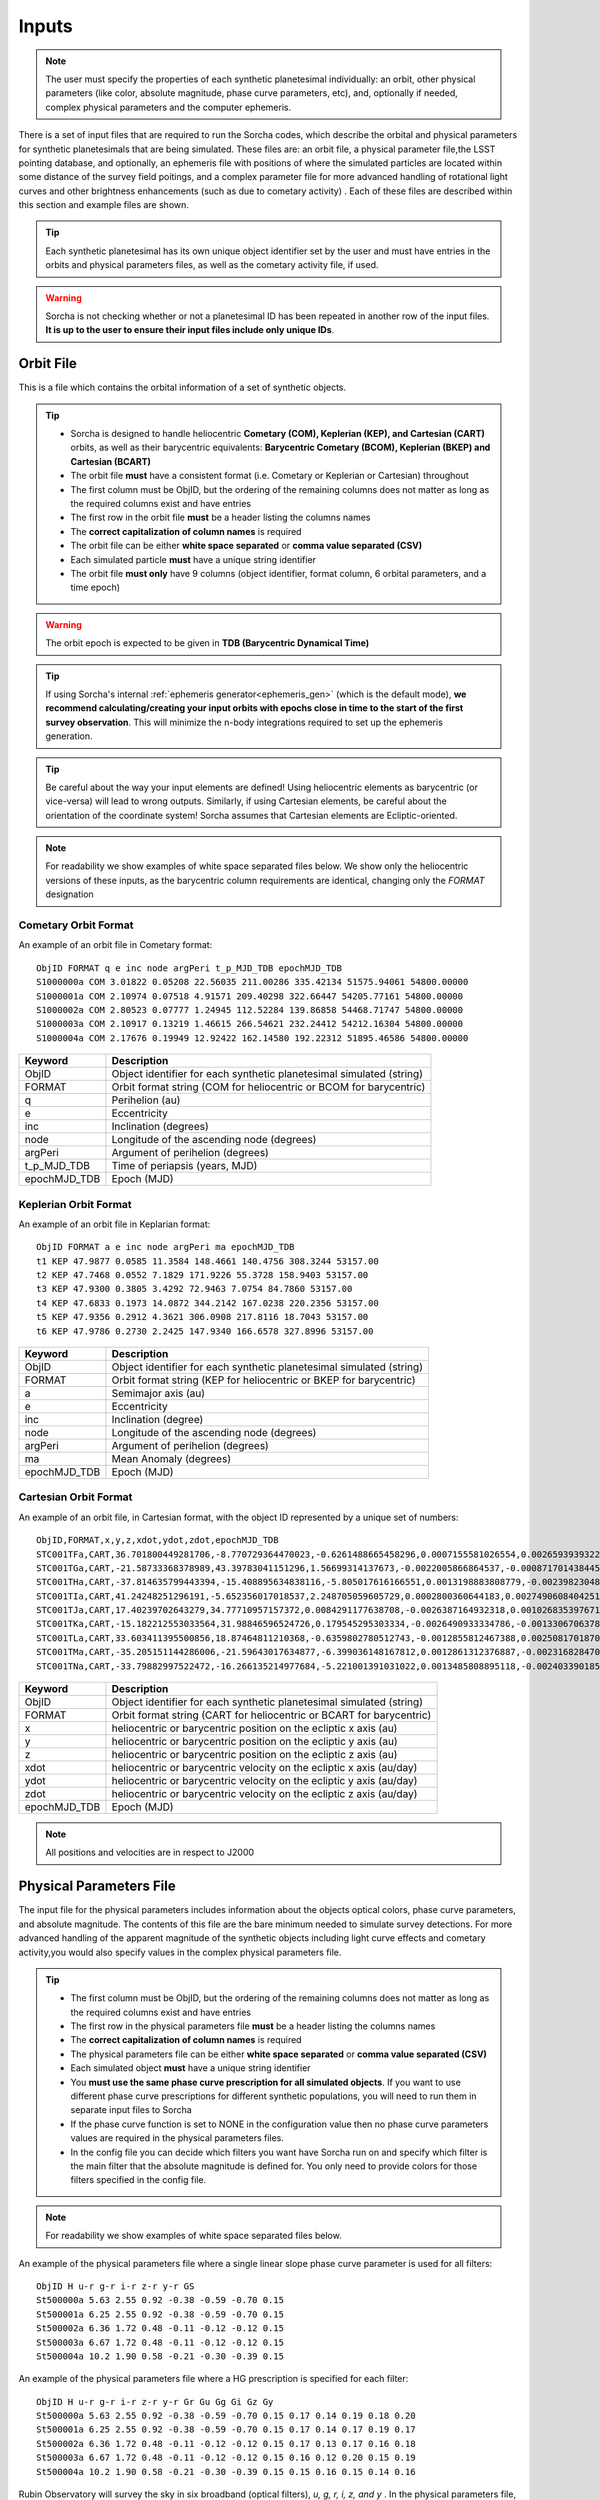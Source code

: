 .. _inputs:

Inputs
==========

.. note::
  The user must specify the properties of each synthetic planetesimal individually: an orbit, other physical parameters (like color, absolute magnitude, phase curve parameters, etc), and, optionally if needed, complex physical parameters and the computer ephemeris.


There is a set of input files that are required to run the Sorcha codes, which describe the orbital
and physical parameters for synthetic planetesimals that are being simulated. These files are: an orbit file, a physical parameter file,the LSST pointing database, and optionally, an ephemeris file with positions of where the simulated particles are located within some distance of the survey field poitings, and a complex parameter file for more advanced handling of rotational light curves and other brightness enhancements (such as due to cometary activity) . Each of these files are described within this section and example files are shown.


.. image:: images/survey_simulator_flow_chart.png
  :width: 800
  :alt: An overview of the inputs and outputs of the Sorcha code.

.. tip::
  Each synthetic planetesimal has its own unique object identifier set by the user and must have entries in the orbits and physical parameters files, as well as the cometary activity file, if used.

.. warning::
  Sorcha is not checking whether or not a planetesimal ID has been repeated in another row of the input files. **It is up to the user to ensure their input files include only unique IDs**.

.. _orbits:


Orbit File
-----------------

This is a file which contains the orbital information of a set of synthetic objects.

.. tip::
  *  Sorcha is designed to handle heliocentric **Cometary (COM), Keplerian (KEP), and Cartesian (CART)** orbits, as well as their barycentric equivalents: **Barycentric Cometary (BCOM), Keplerian (BKEP) and Cartesian (BCART)**
  *  The orbit file **must** have a consistent format (i.e. Cometary or Keplerian or Cartesian) throughout
  *  The first column must be ObjID, but the ordering of the remaining columns does not matter as long as the required columns exist and have entries
  *  The first row in the orbit file **must** be a header listing the columns names
  *  The **correct capitalization of column names** is required
  *  The orbit file can be either **white space separated** or **comma value separated (CSV)**
  *  Each simulated particle **must** have a unique string identifier
  *  The orbit file **must only** have 9 columns (object identifier, format column, 6 orbital parameters, and a time epoch)

.. warning::
  The orbit epoch is expected to be given in **TDB (Barycentric Dynamical Time)**

.. tip::
  If using Sorcha's internal :ref:`ephemeris generator<ephemeris_gen>` (which is the default mode), **we recommend calculating/creating your input orbits with epochs close in time to the start of the first survey observation**. This will minimize the n-body integrations required to set up the ephemeris generation.

.. tip::
  Be careful about the way your input elements are defined! Using heliocentric elements as barycentric (or vice-versa) will lead to wrong outputs. Similarly, if using Cartesian elements, be careful about the orientation of the coordinate system! Sorcha assumes that Cartesian elements are Ecliptic-oriented.

.. note::
  For readability we show examples of white space separated files below. We show only the heliocentric versions of these inputs, as the barycentric column requirements are identical, changing only the `FORMAT` designation

Cometary Orbit Format
~~~~~~~~~~~~~~~~~~~~~~~
An example of an orbit file in Cometary format::

   ObjID FORMAT q e inc node argPeri t_p_MJD_TDB epochMJD_TDB
   S1000000a COM 3.01822 0.05208 22.56035 211.00286 335.42134 51575.94061 54800.00000
   S1000001a COM 2.10974 0.07518 4.91571 209.40298 322.66447 54205.77161 54800.00000
   S1000002a COM 2.80523 0.07777 1.24945 112.52284 139.86858 54468.71747 54800.00000
   S1000003a COM 2.10917 0.13219 1.46615 266.54621 232.24412 54212.16304 54800.00000 
   S1000004a COM 2.17676 0.19949 12.92422 162.14580 192.22312 51895.46586 54800.00000

+-------------+----------------------------------------------------------------------------------+
| Keyword     | Description                                                                      |
+=============+==================================================================================+
| ObjID       | Object identifier for each synthetic planetesimal simulated (string)             |
+-------------+----------------------------------------------------------------------------------+
| FORMAT      | Orbit format string (COM for heliocentric or BCOM for barycentric)  		 |
+-------------+----------------------------------------------------------------------------------+
| q           | Perihelion (au)	                                                                 |
+-------------+----------------------------------------------------------------------------------+
| e           | Eccentricity                                                                     |
+-------------+----------------------------------------------------------------------------------+
| inc         | Inclination (degrees)                                                            |
+-------------+----------------------------------------------------------------------------------+
| node        | Longitude of the ascending node (degrees)                                        |
+-------------+----------------------------------------------------------------------------------+
| argPeri     | Argument of perihelion (degrees)                                                 |
+-------------+----------------------------------------------------------------------------------+
| t_p_MJD_TDB | Time of periapsis (years, MJD)                                                   |
+-------------+----------------------------------------------------------------------------------+
| epochMJD_TDB| Epoch (MJD)                                                                      |
+-------------+----------------------------------------------------------------------------------+

Keplerian Orbit Format
~~~~~~~~~~~~~~~~~~~~~~~~
An example of an orbit file in Keplarian format::

   ObjID FORMAT a e inc node argPeri ma epochMJD_TDB 
   t1 KEP 47.9877 0.0585 11.3584 148.4661 140.4756 308.3244 53157.00 
   t2 KEP 47.7468 0.0552 7.1829 171.9226 55.3728 158.9403 53157.00
   t3 KEP 47.9300 0.3805 3.4292 72.9463 7.0754 84.7860 53157.00 
   t4 KEP 47.6833 0.1973 14.0872 344.2142 167.0238 220.2356 53157.00  
   t5 KEP 47.9356 0.2912 4.3621 306.0908 217.8116 18.7043 53157.00  
   t6 KEP 47.9786 0.2730 2.2425 147.9340 166.6578 327.8996 53157.00  

+-------------+----------------------------------------------------------------------------------+
| Keyword     | Description                                                                      |
+=============+==================================================================================+
| ObjID       | Object identifier for each synthetic planetesimal simulated (string)             |
+-------------+----------------------------------------------------------------------------------+
| FORMAT      | Orbit format string (KEP for heliocentric or BKEP for barycentric)               |
+-------------+----------------------------------------------------------------------------------+
| a           | Semimajor axis (au)                                                              |
+-------------+----------------------------------------------------------------------------------+
| e           | Eccentricity                                                                     |
+-------------+----------------------------------------------------------------------------------+
| inc         | Inclination (degree)                                                             |
+-------------+----------------------------------------------------------------------------------+
| node        | Longitude of the ascending node (degrees)                                        |
+-------------+----------------------------------------------------------------------------------+
| argPeri     | Argument of perihelion (degrees)                                                 |
+-------------+----------------------------------------------------------------------------------+
| ma          | Mean Anomaly (degrees)                                                           |           
+-------------+----------------------------------------------------------------------------------+
| epochMJD_TDB| Epoch (MJD)                                                                      |
+-------------+----------------------------------------------------------------------------------+

Cartesian Orbit Format
~~~~~~~~~~~~~~~~~~~~~~~
An example of an orbit file, in Cartesian format, with the object ID represented by a unique set of numbers::

   ObjID,FORMAT,x,y,z,xdot,ydot,zdot,epochMJD_TDB
   STC001TFa,CART,36.701800449281706,-8.770729364470023,-0.6261488665458296,0.0007155581026554,0.0026593939322716,7.344098975957749e-06,54466.0,36.54594860110992,0.04317
   STC001TGa,CART,-21.58733368378989,43.39783041151296,1.56699314137673,-0.0022005866864537,-0.0008717014384454,-4.735561770155727e-05,54466.0,44.842379308393234,0.11655
   STC001THa,CART,-37.814635799443394,-15.408895634838116,-5.805017616166551,0.0013198883808779,-0.0023982304849102,0.0001541826365505,54466.0,43.31324469003626,0.13135
   STC001TIa,CART,41.24248251296191,-5.652356017018537,2.248705059605729,0.0002800360644183,0.0027490608404251,-2.751096337281987e-05,54466.0,45.1101872463009,0.08356
   STC001TJa,CART,17.40239702643279,34.77710957157372,0.0084291177638708,-0.0026387164932318,0.0010268353976719,-0.0001037528579236,54466.0,41.15242897966045,0.10765
   STC001TKa,CART,-15.182212553033564,31.98846596524726,0.179545295303334,-0.0026490933334786,-0.0013306706378324,0.0001110412982125,54466.0,37.39443807826161,0.05752
   STC001TLa,CART,33.603411395500856,18.87464811210368,-0.6359802780512743,-0.0012855812467388,0.0025081701870071,-2.1885697562103903e-05,54466.0,39.93776165518987,0.05171
   STC001TMa,CART,-35.205151144286006,-21.59643017634877,-6.399036148167812,0.0012861312376887,-0.0023168284708868,-0.0001863582741122,54466.0,41.6549967769547,0.05369
   STC001TNa,CART,-33.79882997522472,-16.266135214977684,-5.221001391031022,0.0013485808895118,-0.0024033901851641,-0.0001051222283375,54466.0,36.890329257623286,0.06274

+-------------+----------------------------------------------------------------------------------+
| Keyword     | Description                                                                      |
+=============+==================================================================================+
| ObjID       | Object identifier for each synthetic planetesimal simulated (string)             |
+-------------+----------------------------------------------------------------------------------+
| FORMAT      | Orbit format string (CART for heliocentric or BCART for barycentric)             |
+-------------+----------------------------------------------------------------------------------+
| x           | heliocentric or barycentric position on the ecliptic x axis (au)                 |
+-------------+----------------------------------------------------------------------------------+
| y           | heliocentric or barycentric position on the ecliptic y axis (au)                 |
+-------------+----------------------------------------------------------------------------------+
| z           | heliocentric or barycentric position on the ecliptic z axis (au)                 |
+-------------+----------------------------------------------------------------------------------+
| xdot        | heliocentric or barycentric velocity on the ecliptic x axis (au/day)             |
+-------------+----------------------------------------------------------------------------------+
| ydot        | heliocentric or barycentric velocity on the ecliptic y axis (au/day)             |
+-------------+----------------------------------------------------------------------------------+
| zdot        | heliocentric or barycentric velocity on the ecliptic z axis (au/day)             |
+-------------+----------------------------------------------------------------------------------+
| epochMJD_TDB| Epoch (MJD)                                                                      |
+-------------+----------------------------------------------------------------------------------+

.. note::
   All positions and velocities are in respect to J2000

.. _physical:

Physical Parameters File
-------------------------------------------

The input file for the physical parameters includes information about the objects optical colors, phase curve parameters, and absolute magnitude. The contents of this file are the bare minimum needed to simulate survey detections. For more advanced handling of the apparent magnitude of the synthetic objects including light curve effects and cometary activity,you would also specify values in the complex physical parameters file.

.. tip::
  *  The first column must be ObjID, but the ordering of the remaining columns does not matter as long as the required columns exist and have entries
  *  The first row in the physical parameters file **must** be a header listing the columns names
  *  The **correct capitalization of column names** is required
  *  The physical parameters file can be either **white space separated** or **comma value separated (CSV)**
  *  Each simulated object **must** have a unique string identifier
  *  You  **must use the same phase curve prescription for all simulated objects**. If you want to use different phase curve prescriptions for different synthetic populations, you will need to run them in separate input files to Sorcha
  *  If the  phase curve function is set to NONE in the configuration value then no phase curve parameters values are required in the physical parameters files.
  *  In the config file you can decide which filters you want have Sorcha run on and specify which filter is the main filter that the absolute magnitude is defined for. You only need to provide colors for those filters specified in the config file.

.. note::
  For readability we show examples of white space separated files below.

An example of the physical parameters file where a single linear slope phase curve parameter is used for all filters::


   ObjID H u-r g-r i-r z-r y-r GS 
   St500000a 5.63 2.55 0.92 -0.38 -0.59 -0.70 0.15
   St500001a 6.25 2.55 0.92 -0.38 -0.59 -0.70 0.15
   St500002a 6.36 1.72 0.48 -0.11 -0.12 -0.12 0.15
   St500003a 6.67 1.72 0.48 -0.11 -0.12 -0.12 0.15
   St500004a 10.2 1.90 0.58 -0.21 -0.30 -0.39 0.15


An example of the physical parameters file where a HG prescription is specified for each filter::

   ObjID H u-r g-r i-r z-r y-r Gr Gu Gg Gi Gz Gy
   St500000a 5.63 2.55 0.92 -0.38 -0.59 -0.70 0.15 0.17 0.14 0.19 0.18 0.20
   St500001a 6.25 2.55 0.92 -0.38 -0.59 -0.70 0.15 0.17 0.14 0.17 0.19 0.17
   St500002a 6.36 1.72 0.48 -0.11 -0.12 -0.12 0.15 0.17 0.13 0.17 0.16 0.18
   St500003a 6.67 1.72 0.48 -0.11 -0.12 -0.12 0.15 0.16 0.12 0.20 0.15 0.19
   St500004a 10.2 1.90 0.58 -0.21 -0.30 -0.39 0.15 0.15 0.16 0.15 0.14 0.16

Rubin Observatory will survey the sky in six broadband (optical filters), *u, g, r, i, z, and y* . In the physical parameters file, you will specify the object's absolute magnitude in the main filter (as specified in the config file. usually this is g or r band) and then provide the synthetic planetesimal's color in other filters relative to the main filter.

We have implemented several phase curve paramterizations that can be specified in the config file and the inputted through the physical parameters. **You can either specify one set of phase curve parameters for all filters or specify values for each filter examined by Sorcha.** We are using the  `sbpy <https://sbpy.org/>`_  phase function utilities. The supported options are: `HG <https://sbpy.readthedocs.io/en/latest/api/sbpy.photometry.HG.html#sbpy.photometry.HG>`_, `HG1G2 <https://sbpy.readthedocs.io/en/latest/api/sbpy.photometry.HG1G2.html#sbpy.photometry.HG1G2>`_, `HG12 <https://sbpy.readthedocs.io/en/latest/api/sbpy.photometry.HG12.html#sbpy.photometry.HG12>`_, `linear <https://sbpy.readthedocs.io/en/latest/api/sbpy.photometry.LinearPhaseFunc.html#sbpy.photometry.LinearPhaseFunc>`_ (specified by S in the header of the physical parameters file), and none (if no columns for phase curve are included in the physical parameters file than the synthetic object is considered to have a flat phase curve).

+------------------+----------------------------------------------------------------------------------+
| Keyword          | Description                                                                      |
+==================+==================================================================================+
| ObjID            | Object identifier for each synthetic planetesimal simulated (string)             |
+------------------+----------------------------------------------------------------------------------+
| H                | Absolute magnitude in the main filter                                            |
+------------------+----------------------------------------------------------------------------------+
| u-r,g-r,etc      |  photometric colors in the relevant survey filters                               |
+------------------+----------------------------------------------------------------------------------+
| G, G1&G2, G12, S | Phase Curve Parameter(s) for all filters (either G12, G1 & G2, or β) (optional)  |
+------------------+----------------------------------------------------------------------------------+

** note::
  The Phase Curve Parameters(s) column will not be present if the phase curve function/calculation is set to None in the configuration file

.. note::
  In the config file you can decide which filters you want have Sorcha run on and specify which filter is the main filter that the absolute magnitude is defined for. You only need to provide colors for those filters specified in the config file.

.. _pointing:

Survey Pointing Database
------------------------

.. note::
  Currently Sorcha is set up to run with the LSST cadence simulations pointing databases.

This database contains information about the LSST pointing history and observing conditions.  We use observation mid-point time, right ascension, declination, rotation angle of the camera, 5-sigma limiting magnitude, filter, and seeing information in Objects in Field and Sorcha to determine if a synthetic Solar System object is observable.

What we call the LSST pointing database (currently simulated since Rubin Observatory hasn’t started operations) is generated through the Rubin Observatory scheduler (since 2021 referred to as `rubin_sim <https://github.com/lsst/rubin_sim>`_ and previously known as OpSim). This software is currently under active development and is being used to run many simulated iterations of LSST scenarios showing what the cadence would look like with differing survey strategies. A description of an early version of this python software can be found in `Delgado et al.(2014) <https://ui.adsabs.harvard.edu/abs/2014SPIE.9150E..15D>`_.The output of rubin_sim is a sqlite database containing the pointing history and associated metadata of the simulated observation history of LSST.

.. tip::
   The contents of the observations table in the sqlite LSST pointing database can be found `here <https://rubin-sim.lsst.io/rs_scheduler/output_schema.html>`_

.. warning::
  The pointing databases times are expected to be TAI (Temps Atomique International; French for International Atomic Time),

The latest version of rubin_sim cadence simulations can be found at https://s3df.slac.stanford.edu/data/rubin/sim-data/. An example rubin_sim simulation visualized on sky is shown in the plot below of the number of on-sky visits over the 10-year simulated baseline v3.2 survey (image credit: Lynne Jones):

.. image:: images/Rubin_v3.2_baseline_visits.png
  :width: 410
  :alt: Sorcha logo
  :align: center

.. attention::
   There may be changes to how this information is read in when the Rubin Observatory operations begin in the ~end of-2025/early 2026.


.. _database_query:

Setting Up the Correct LSST Pointing Database Query
~~~~~~~~~~~~~~~~~~~~~~~~~~~~~~~~~~~~~~~~~~~~~~~~~~~~~~~~~~~~~~~~

Sorcha's **ppsqldbquery** config file parameter contain the sql query for obtaining this information from the pointing database.

From rubin_sim v2.0 simulations onward use the query::

  SELECT observationId, observationStartMJD as observationStartMJD_TAI, visitTime, visitExposureTime, filter, seeingFwhmGeom, seeingFwhmEff, fiveSigmaDepth, fieldRA, fieldDec, rotSkyPos FROM observations order by observationId

For past rubin_sim/OpSim simulations pre-v2.0 use the query::

  SELECT observationId, observationStartMJD as observationStartMJD_TAI, visitTime, visitExposureTime, filter, seeingFwhmGeom, seeingFwhmEff, fiveSigmaDepth, fieldRA, fieldDec, rotSkyPos FROM SummaryAllProps order by observationId



.. _CPP:

Complex Physical Parameters File (Optional)
---------------------------------------------------

The complex physical parameters file is only needed if you're going to include your own rotational light curve class or cometary activity class to augment the calculated apparent magnitudes. Sorcha is set up such that any values required for this such as light curve amplitude and period per simulated object are included in file, separate from then physical parameters file, that we refer to as the complex physical parameters file.  What columns are required in the complex physical parameters file  depends on what the classes you are using.

.. tip::
  *  The first column must be ObjID, but the ordering of the remaining columns does not matter as long as the required columns exist and have entries
  *  The first row in the complex  physical parameters file **must** list  the columns names
  *  The **correct capitalization of column names** is required
  *  The complex physical parameters file can be either **white space separated** or **comma value separated (CSV)**
  *  Each simulated object **must** have a unique string identifier

.. _ephemf:

Ephemeris File (Optional)
-----------------------------------------

.. note::
  Sorcha has an :ref:`ephemeris_gen` that we recommend using by default, but as an alternative Sorcha can read in an external file contains calculated ephemeris values for each simulated object within a reasonable search radius of a given survey field pointing and observation times as specified in the survey pointing database. This could be the output from a previous Sorcha run or  provided from your own separate ephemeris generation method,


.. tip::
  *  The first column must be ObjID, but the ordering of the remaining columns does not matter as long as the required columns exist and have entries
  *  The first row in the physical parameters file **must** list  the columns names
  *  The **correct capitalization of column names** is required
  *  The ephemeris file can be either **white space separated** or **comma value separated (CSV)**
  *  Each simulated object **must** have a unique string identifier

.. note::
  For readability we show an example of a white space separated file below.

An example of an (optional) ephemeris file::

   ObjID FieldID FieldMJD_TAI AstRange(km) AstRangeRate(km/s) AstRA(deg) AstRARate(deg/day) AstDec(deg) AstDecRate(deg/day) Ast-Sun(J2000x)(km) Ast-Sun(J2000y)(km) Ast-Sun(J2000z)(km) Ast-Sun(J2000vx)(km/s) Ast-Sun(J2000vy)(km/s) Ast-Sun(J2000vz)(km/s) Obs-Sun(J2000x)(km) Obs-Sun(J2000y)(km) Obs-Sun(J2000z)(km) Obs-Sun(J2000vx)(km/s) Obs-Sun(J2000vy)(km/s) Obs-Sun(J2000vz)(km/s) Sun-Ast-Obs(deg)
   S1000000a     144993 60425.402338    458272140.052  -21.379  302.104404  0.134147   3.473196  0.155803    120337437.532   -467360529.440     -6863861.395   15.814    3.135    3.395   -122770233.618    -79879875.157    -34626711.017   17.120  -22.269   -9.707   18.169656 
   S1000000a     145013 60425.411933    458254426.575  -21.355  302.105691  0.134050   3.474691  0.155787    120350548.117   -467357930.249     -6861046.878   15.813    3.135    3.395   -122756042.340    -79898326.109    -34634757.414   17.116  -22.244   -9.705   18.169632 
   S1000000a     180614 60503.206627    355295647.270   -4.213  299.360478 -0.185502  11.819392  0.002961    222559162.829   -434204364.757     15938036.863   14.472    6.666    3.359     52050159.823   -131110990.022    -56836222.957   27.873    9.424    4.014   10.189588 
   S1000000a     180664 60503.230597    355286994.232   -4.144  299.356031 -0.185547  11.819460  0.002695    222589133.907   -434190558.767     15944993.943   14.472    6.667    3.359     52107850.839   -131091407.626    -56827904.911   27.840    9.487    4.019   10.187081 
   S1000000a     183625 60507.194642    354133809.129   -2.598  298.635794 -0.188904  11.800365 -0.012248    227530687.962   -431878159.331     17094459.598   14.384    6.836    3.353     61402244.381   -127629446.799    -55326708.672   27.127   11.100    4.742    9.831253   

+--------------------------+----------------------------------------------------------------------------------+
| Keyword                  | Description                                                                      |
+==========================+==================================================================================+
| ObjID                    | Object identifier for each synthetic planetesimal simulated (string)             |
+--------------------------+----------------------------------------------------------------------------------+
| FieldID                  | Observation pointing field identificator                                         |
+--------------------------+----------------------------------------------------------------------------------+
| FieldMJD_TAI             | Observation Mean Julian Date                                                     |
+--------------------------+----------------------------------------------------------------------------------+
| AstRange(km)             | Topocentric distance to the synthetic planetesimal                               |
+--------------------------+----------------------------------------------------------------------------------+
| AstRangeRate(km/s)       | Radial component of the object’s topocentric velocity (km/s)                     |
+--------------------------+----------------------------------------------------------------------------------+
| AstRA(deg)               | Synthetic plantesimal's right ascension (degrees)                                |
+--------------------------+----------------------------------------------------------------------------------+
| AstRARate(deg/day)       | Synthetic plantesimal's right ascension rate of motion (deg/day)                 |
+--------------------------+----------------------------------------------------------------------------------+
| AstDec(deg)              | Synthetic plantesimal's declination (degrees)                                    |
+--------------------------+----------------------------------------------------------------------------------+
| AstDecRate(deg/day)      | Synthetic plantesimal's declination rate of motion (deg/day)                     |
+--------------------------+----------------------------------------------------------------------------------+
| Ast-Sun(J2000x)(km)      |  Cartesian X-component of the synthetic planetesimal's heliocentric distance (km)|
+--------------------------+----------------------------------------------------------------------------------+
| Ast-Sun(J2000y)(km)      |  Cartesian Y-component of the synthetic planetesimal's heliocentric distance (km)|
+--------------------------+----------------------------------------------------------------------------------+
| Ast-Sun(J2000z)(km)      |  Cartesian Z-component of the synthetic planetesimal's heliocentric distance (km)|
+--------------------------+----------------------------------------------------------------------------------+
|Ast-Sun(J2000vx)(km/s)    |Cartesian X-component of the synthetic planetesimal's heliocentric velocity (km/s)|
+--------------------------+----------------------------------------------------------------------------------+
|Ast-Sun(J2000vy)(km/s)    |Cartesian Y-component of the synthetic planetesimal's heliocentric velocity (km/s)|
+--------------------------+----------------------------------------------------------------------------------+
| Ast-Sun(J2000vz)(km/s)   |Cartesian Z-component of the synthetic planetesimal's heliocentric velocity (km/s)|
+--------------------------+----------------------------------------------------------------------------------+
| Obs-Sun(J2000x)(km)      |  Cartesian X-component of observer's heliocentric distance (km)                  |
+--------------------------+----------------------------------------------------------------------------------+
| Obs-Sun(J2000y)(km)      |  Cartesian Y-component of the observer's heliocentric distance (km)              |             
+--------------------------+----------------------------------------------------------------------------------+
| Obs-Sun(J2000z)(km)      |  Cartesian Z-component of the observer's heliocentric distance (km)              |
+--------------------------+----------------------------------------------------------------------------------+
|Obs-Sun(J2000vx)(km/s)    |  Cartesian X-component of the observer's heliocentric velocity (km/s)            |
+--------------------------+----------------------------------------------------------------------------------+
|Obs-Sun(J2000vy)(km/s)    |  Cartesian Y-component of the observer's heliocentric velocity (km/s)            |
+--------------------------+----------------------------------------------------------------------------------+
| Obs-Sun(J2000vz)(km/s)   |Cartesian Z-component of the observer's heliocentric velocity (km/s)              |
+--------------------------+----------------------------------------------------------------------------------+
| Sun-Ast-Obs(deg)         | The phase angle between the Sun,synthetic planetesimal, & observer (deg)         |
+--------------------------+----------------------------------------------------------------------------------+

.. note::
   All positions and velocities are in respect to J2000 

